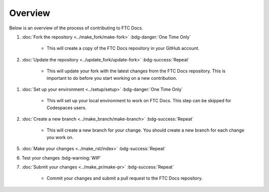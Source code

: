 Overview
=========

Below is an overview of the process of contributing to FTC Docs.

1. :doc:`Fork the repository <../make_fork/make-fork>` :bdg-danger:`One Time Only`

    * This will create a copy of the FTC Docs repository in your GitHub account.

2. :doc:`Update the repository <../update_fork/update-fork>` :bdg-success:`Repeat`

    * This will update your fork with the latest changes from the FTC Docs repository. This is important to do before you start working on a new contribution.

1. :doc:`Set up your environment <../setup/setup>` :bdg-danger:`One Time Only`

    * This will set up your local environment to work on FTC Docs. This step can be skipped for Codespaces users.

2. :doc:`Create a new branch <../make_branch/make-branch>` :bdg-success:`Repeat`

    * This will create a new branch for your change. You should create a new branch for each change you work on.

5. :doc:`Make your changes <../make_rst/index>` :bdg-success:`Repeat`

6. Test your changes :bdg-warning:`WIP`

7. :doc:`Submit your changes <../make_pr/make-pr>` :bdg-success:`Repeat`

    * Commit your changes and submit a pull request to the FTC Docs repository.